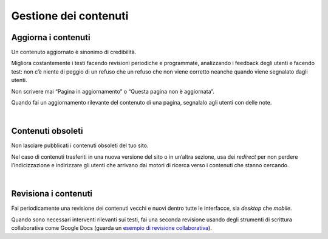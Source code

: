Gestione dei contenuti
======================

Aggiorna i contenuti
--------------------

Un contenuto aggiornato è sinonimo di credibilità.

Migliora costantemente i testi facendo revisioni periodiche e programmate, analizzando i feedback degli utenti e facendo test: non c’è niente di peggio di un refuso che un refuso che non viene corretto neanche quando viene segnalato dagli utenti.

Non scrivere mai “Pagina in aggiornamento” o “Questa pagina non è aggiornata”.

Quando fai un aggiornamento rilevante del contenuto di una pagina, segnalalo agli utenti con delle note.

|

Contenuti obsoleti
------------------

Non lasciare pubblicati i contenuti obsoleti del tuo sito.

Nel caso di contenuti trasferiti in una nuova versione del sito o in un’altra sezione, usa dei *redirect* per non perdere l’indicizzazione e indirizzare gli utenti che arrivano dai motori di ricerca verso i contenuti che stanno cercando.

|

Revisiona i contenuti
---------------------

Fai periodicamente una revisione dei contenuti vecchi e nuovi dentro tutte le interfacce, sia *desktop* che *mobile*.

Quando sono necessari interventi rilevanti sui testi, fai una seconda revisione usando degli strumenti di scrittura collaborativa come Google Docs (guarda un `esempio di revisione collaborativa <https://docs.google.com/document/d/133sBEG-m-9HS79Mp5yIrUMj1BzVnD-e-DM9nHRdHOeM/edit?usp=sharing>`_).


